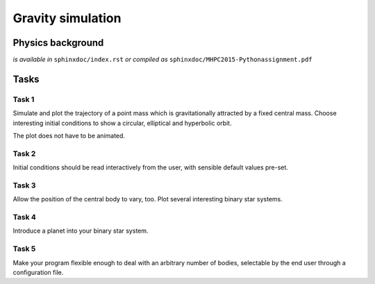 Gravity simulation
##################

Physics background
==================

*is available in* ``sphinxdoc/index.rst`` *or compiled as* ``sphinxdoc/MHPC2015-Pythonassignment.pdf``

Tasks
=====

Task 1
------

Simulate and plot the trajectory of a point mass which is gravitationally attracted by a fixed central mass. Choose interesting initial conditions to show a circular, elliptical and hyperbolic orbit.

The plot does not have to be animated.

Task 2
------

Initial conditions should be read interactively from the user, with sensible default values pre-set.

Task 3
------

Allow the position of the central body to vary, too. Plot several interesting binary star systems.

Task 4
------

Introduce a planet into your binary star system.

Task 5
------

Make your program flexible enough to deal with an arbitrary number of bodies, 
selectable by the end user through a configuration file.
